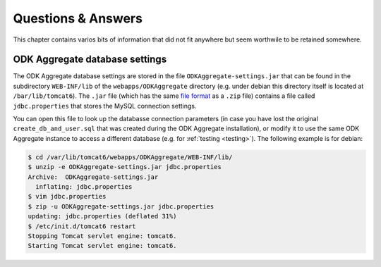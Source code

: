 
.. _FAQ:

Questions & Answers
===================

This chapter contains varios bits of information that did not fit anywhere but
seem worthwile to be retained somewhere.


.. _aggregate-db:

ODK Aggregate database settings
-------------------------------

The ODK Aggregate database settings are stored in the file
``ODKAggregate-settings.jar`` that can be found in the subdirectory
``WEB-INF/lib`` of the ``webapps/ODKAggregate`` directory (e.g. under debian
this directory itself is located at ``/bar/lib/tomcat6``).  The ``.jar`` file
(which has the same `file format`_ as a ``.zip`` file) contains a file called
``jdbc.properties`` that stores the MySQL connection settings.

You can open this file to look up the databasse connection parameters (in case
you have lost the original ``create_db_and_user.sql`` that was created during
the ODK Aggregate installation), or modify it to use the same ODK Aggregate
instance to access a different database (e.g. for :ref:`testing <testing>`).
The following example is for debian:

.. code-block:: sh

  $ cd /var/lib/tomcat6/webapps/ODKAggregate/WEB-INF/lib/
  $ unzip -e ODKAggregate-settings.jar jdbc.properties
  Archive:  ODKAggregate-settings.jar
    inflating: jdbc.properties
  $ vim jdbc.properties
  $ zip -u ODKAggregate-settings.jar jdbc.properties
  updating: jdbc.properties (deflated 31%)
  $ /etc/init.d/tomcat6 restart
  Stopping Tomcat servlet engine: tomcat6.
  Starting Tomcat servlet engine: tomcat6.

.. _file format: https://en.wikipedia.org/wiki/JAR_%28file_format%29

